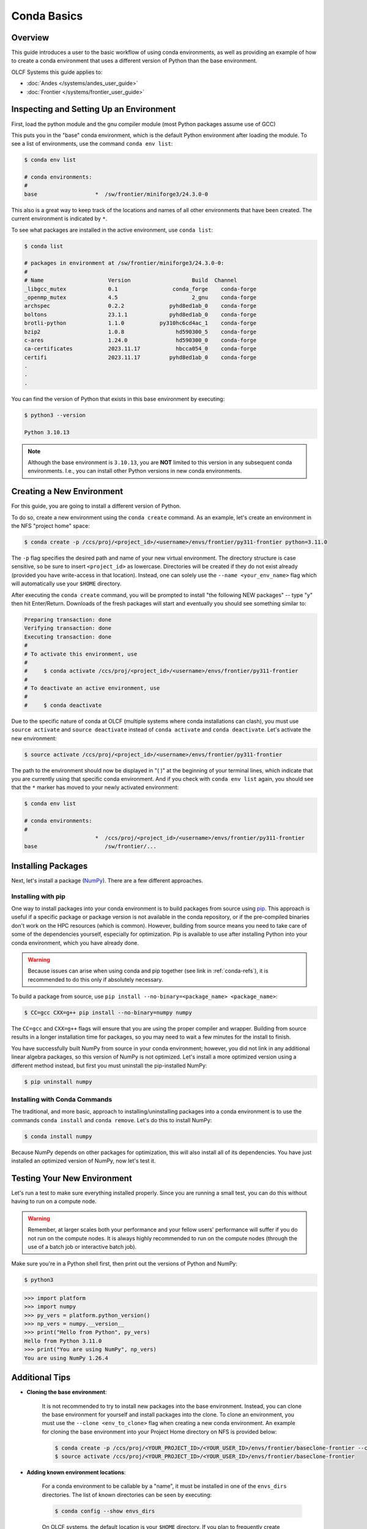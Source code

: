 
************
Conda Basics
************

Overview
========

This guide introduces a user to the basic workflow of using conda environments, as well as providing an example of how to create a conda environment that uses a different version of Python than the base environment.

OLCF Systems this guide applies to: 

* :doc:`Andes </systems/andes_user_guide>`
* :doc:`Frontier </systems/frontier_user_guide>`

Inspecting and Setting Up an Environment
========================================

First, load the python module and the gnu compiler module (most Python packages assume use of GCC)

.. tab-set::

   .. tab-item:: Andes
      :sync: andes

      .. code-block:: bash

         $ module load gcc/9.3.0
         $ module load miniforge3/23.11.0-0

   .. tab-item:: Frontier
      :sync: frontier

      .. code-block:: bash

         $ module load PrgEnv-gnu/8.6.0
         $ module load miniforge3/23.11.0-0


This puts you in the "base" conda environment, which is the default Python environment after loading the module.
To see a list of environments, use the command ``conda env list``:

.. code-block:: bash

   $ conda env list

   # conda environments:
   #
   base                  *  /sw/frontier/miniforge3/24.3.0-0

This also is a great way to keep track of the locations and names of all other environments that have been created.
The current environment is indicated by ``*``.

To see what packages are installed in the active environment, use ``conda list``:

.. code-block:: bash

   $ conda list

   # packages in environment at /sw/frontier/miniforge3/24.3.0-0:
   #
   # Name                    Version                   Build  Channel
   _libgcc_mutex             0.1                 conda_forge    conda-forge
   _openmp_mutex             4.5                       2_gnu    conda-forge
   archspec                  0.2.2              pyhd8ed1ab_0    conda-forge
   boltons                   23.1.1             pyhd8ed1ab_0    conda-forge
   brotli-python             1.1.0           py310hc6cd4ac_1    conda-forge
   bzip2                     1.0.8                hd590300_5    conda-forge
   c-ares                    1.24.0               hd590300_0    conda-forge
   ca-certificates           2023.11.17           hbcca054_0    conda-forge
   certifi                   2023.11.17         pyhd8ed1ab_0    conda-forge
   .
   .
   .

You can find the version of Python that exists in this base environment by executing: 

.. code-block:: bash

   $ python3 --version

   Python 3.10.13

.. note::
   Although the base environment is ``3.10.13``, you are **NOT** limited to this version in any subsequent conda environments. I.e., you can install other Python versions in new conda environments.

Creating a New Environment
==========================

For this guide, you are going to install a different version of Python.

To do so, create a new environment using the ``conda create`` command.
As an example, let's create an environment in the NFS "project home" space:

.. code-block:: bash

   $ conda create -p /ccs/proj/<project_id>/<username>/envs/frontier/py311-frontier python=3.11.0

The ``-p`` flag specifies the desired path and name of your new virtual environment.
The directory structure is case sensitive, so be sure to insert ``<project_id>`` as lowercase.
Directories will be created if they do not exist already (provided you have write-access in that location).
Instead, one can solely use the ``--name <your_env_name>`` flag which will automatically use your ``$HOME`` directory.

After executing the ``conda create`` command, you will be prompted to install "the following NEW packages" -- type "y" then hit Enter/Return.
Downloads of the fresh packages will start and eventually you should see something similar to:

.. code-block:: bash

   Preparing transaction: done
   Verifying transaction: done
   Executing transaction: done
   #
   # To activate this environment, use
   #
   #     $ conda activate /ccs/proj/<project_id>/<username>/envs/frontier/py311-frontier
   #
   # To deactivate an active environment, use
   #
   #     $ conda deactivate

Due to the specific nature of conda at OLCF (multiple systems where conda installations can clash), you must use ``source activate`` and ``source deactivate`` instead of ``conda activate`` and ``conda deactivate``.
Let's activate the new environment:

.. code-block:: bash

   $ source activate /ccs/proj/<project_id>/<username>/envs/frontier/py311-frontier

The path to the environment should now be displayed in "( )" at the beginning of your terminal lines, which indicate that you are currently using that specific conda environment.
And if you check with ``conda env list`` again, you should see that the ``*`` marker has moved to your newly activated environment:

.. code-block:: bash

   $ conda env list

   # conda environments:
   #
                         *  /ccs/proj/<project_id>/<username>/envs/frontier/py311-frontier
   base                     /sw/frontier/...

Installing Packages
===================

Next, let's install a package (`NumPy <https://numpy.org/>`__). 
There are a few different approaches.

Installing with pip
-------------------

One way to install packages into your conda environment is to build packages from source using `pip <https://pip.pypa.io/en/stable/>`__.
This approach is useful if a specific package or package version is not available in the conda repository, or if the pre-compiled binaries don't work on the HPC resources (which is common).
However, building from source means you need to take care of some of the dependencies yourself, especially for optimization.
Pip is available to use after installing Python into your conda environment, which you have already done.

.. warning::
   Because issues can arise when using conda and pip together (see link in :ref:`conda-refs`), it is recommended to do this only if absolutely necessary.

To build a package from source, use ``pip install --no-binary=<package_name> <package_name>``:

.. code-block:: bash

   $ CC=gcc CXX=g++ pip install --no-binary=numpy numpy

The ``CC=gcc`` and ``CXX=g++`` flags will ensure that you are using the proper compiler and wrapper.
Building from source results in a longer installation time for packages, so you may need to wait a few minutes for the install to finish.

You have successfully built NumPy from source in your conda environment;
however, you did not link in any additional linear algebra packages, so this version of NumPy is not optimized.
Let's install a more optimized version using a different method instead, but first you must uninstall the pip-installed NumPy:

.. code-block:: bash

   $ pip uninstall numpy

Installing with Conda Commands
------------------------------

The traditional, and more basic, approach to installing/uninstalling packages into a conda environment is to use the commands ``conda install`` and ``conda remove``.
Let's do this to install NumPy:

.. code-block:: bash

   $ conda install numpy

Because NumPy depends on other packages for optimization, this will also install all of its dependencies.
You have just installed an optimized version of NumPy, now let's test it.

Testing Your New Environment
============================

Let's run a test to make sure everything installed properly.
Since you are running a small test, you can do this without having to run on a compute node. 

.. warning::
   Remember, at larger scales both your performance and your fellow users' performance will suffer if you do not run on the compute nodes.
   It is always highly recommended to run on the compute nodes (through the use of a batch job or interactive batch job).

Make sure you're in a Python shell first, then print out the versions of Python and NumPy:

.. code-block:: bash

   $ python3

.. code-block:: python

   >>> import platform
   >>> import numpy
   >>> py_vers = platform.python_version()
   >>> np_vers = numpy.__version__
   >>> print("Hello from Python", py_vers)
   Hello from Python 3.11.0
   >>> print("You are using NumPy", np_vers)
   You are using NumPy 1.26.4

Additional Tips
===============

* **Cloning the base environment**:

    It is not recommended to try to install new packages into the base environment.
    Instead, you can clone the base environment for yourself and install packages into the clone.
    To clone an environment, you must use the ``--clone <env_to_clone>`` flag when creating a new conda environment.
    An example for cloning the base environment into your Project Home directory on NFS is provided below:

    .. code-block:: bash

       $ conda create -p /ccs/proj/<YOUR_PROJECT_ID>/<YOUR_USER_ID>/envs/frontier/baseclone-frontier --clone base
       $ source activate /ccs/proj/<YOUR_PROJECT_ID>/<YOUR_USER_ID>/envs/frontier/baseclone-frontier

* **Adding known environment locations**:

    For a conda environment to be callable by a "name", it must be installed in one of the ``envs_dirs`` directories.
    The list of known directories can be seen by executing:

    .. code-block:: bash

       $ conda config --show envs_dirs

    On OLCF systems, the default location is your ``$HOME`` directory.
    If you plan to frequently create environments in a different location other than the default (such as ``/ccs/proj/...``), then there is an option to add directories to the ``envs_dirs`` list.

    For example, to track conda environments in a subdirectory called ``frontier`` in Project Home you would execute:

    .. code-block:: bash

       $ conda config --append envs_dirs /ccs/proj/<YOUR_PROJECT_ID>/<YOUR_USER_ID>/envs/frontier

    This will create a ``.condarc`` file in your ``$HOME`` directory if you do not have one already, which will now contain this new envs_dirs location.
    This will now enable you to use the ``--name env_name`` flag when using conda commands for environments stored in the ``frontier`` directory, instead of having to use the ``-p /ccs/proj/<YOUR_PROJECT_ID>/<YOUR_USER_ID>/envs/frontier/env_name`` flag and specifying the full path to the environment.
    For example, you can do ``source activate py3711-frontier`` instead of ``source activate /ccs/proj/<YOUR_PROJECT_ID>/<YOUR_USER_ID>/envs/frontier/py3711-frontier``.

* **Exporting (sharing) an environment**:

    You may want to share your environment with someone else.
    One way to do this is by creating your environment in a shared location where other users can access it.
    A different way (the method described below) is to export a list of all the packages and versions of your environment (an ``environment.yml`` file).
    If a different user provides conda the list you made, conda will install all the same package versions and recreate your environment for them -- essentially "sharing" your environment.
    To export your environment list:
    
    .. code-block:: bash

       $ source activate my_env
       $ conda env export > environment.yml
    
    You can then email or otherwise provide the ``environment.yml`` file to the desired person.
    The person would then be able to create the environment like so:
    
    .. code-block:: bash

       $ conda env create -f environment.yml


.. _conda-quick:

Quick-Reference Commands
========================

* List environments:

    .. code-block:: bash

       $ conda env list

* List installed packages in current environment:

    .. code-block:: bash

       $ conda list

* Creating an environment with Python version X.Y:

    For a **specific path**:

    .. code-block:: bash

       $ conda create -p /path/to/your/my_env python=X.Y

    For a **specific name**:

    .. code-block:: bash

       $ conda create -n my_env python=X.Y

* Deleting an environment:

    For a **specific path**:

    .. code-block:: bash

       $ conda env remove -p /path/to/your/my_env

    For a **specific name**:

    .. code-block:: bash

       $ conda env remove -n my_env

* Copying an environment:

    For a **specific path**:

    .. code-block:: bash

       $ conda create -p /path/to/new_env --clone old_env

    For a **specific name**:

    .. code-block:: bash

       $ conda create -n new_env --clone old_env

* Activating/Deactivating an environment:

    .. code-block:: bash

       $ source activate my_env
       $ source deactivate # deactivates the current environment

* Installing/Uninstalling packages:

    Using **conda**:

    .. code-block:: bash

       $ conda install package_name
       $ conda remove package_name

    Using **pip**:

    .. code-block:: bash

       $ pip install package_name
       $ pip uninstall package_name
       $ pip install --no-binary=package_name package_name # builds from source

.. _conda-refs:

Additional Resources
====================

* `Conda User Guide <https://conda.io/projects/conda/en/latest/user-guide/index.html>`__
* `Anaconda Package List <https://docs.anaconda.com/anaconda/packages/pkg-docs/>`__
* `Pip User Guide <https://pip.pypa.io/en/stable/user_guide/>`__
* `Using Pip In A Conda Environment <https://www.anaconda.com/blog/using-pip-in-a-conda-environment>`__
